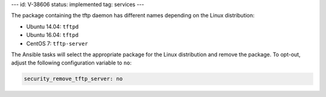---
id: V-38606
status: implemented
tag: services
---

The package containing the tftp daemon has different names depending on the
Linux distribution:

* Ubuntu 14.04: ``tftpd``
* Ubuntu 16.04: ``tftpd``
* CentOS 7: ``tftp-server``

The Ansible tasks will select the appropriate package for the Linux
distribution and remove the package. To opt-out, adjust the following
configuration variable to ``no``:

.. code-block:: yaml

    security_remove_tftp_server: no
